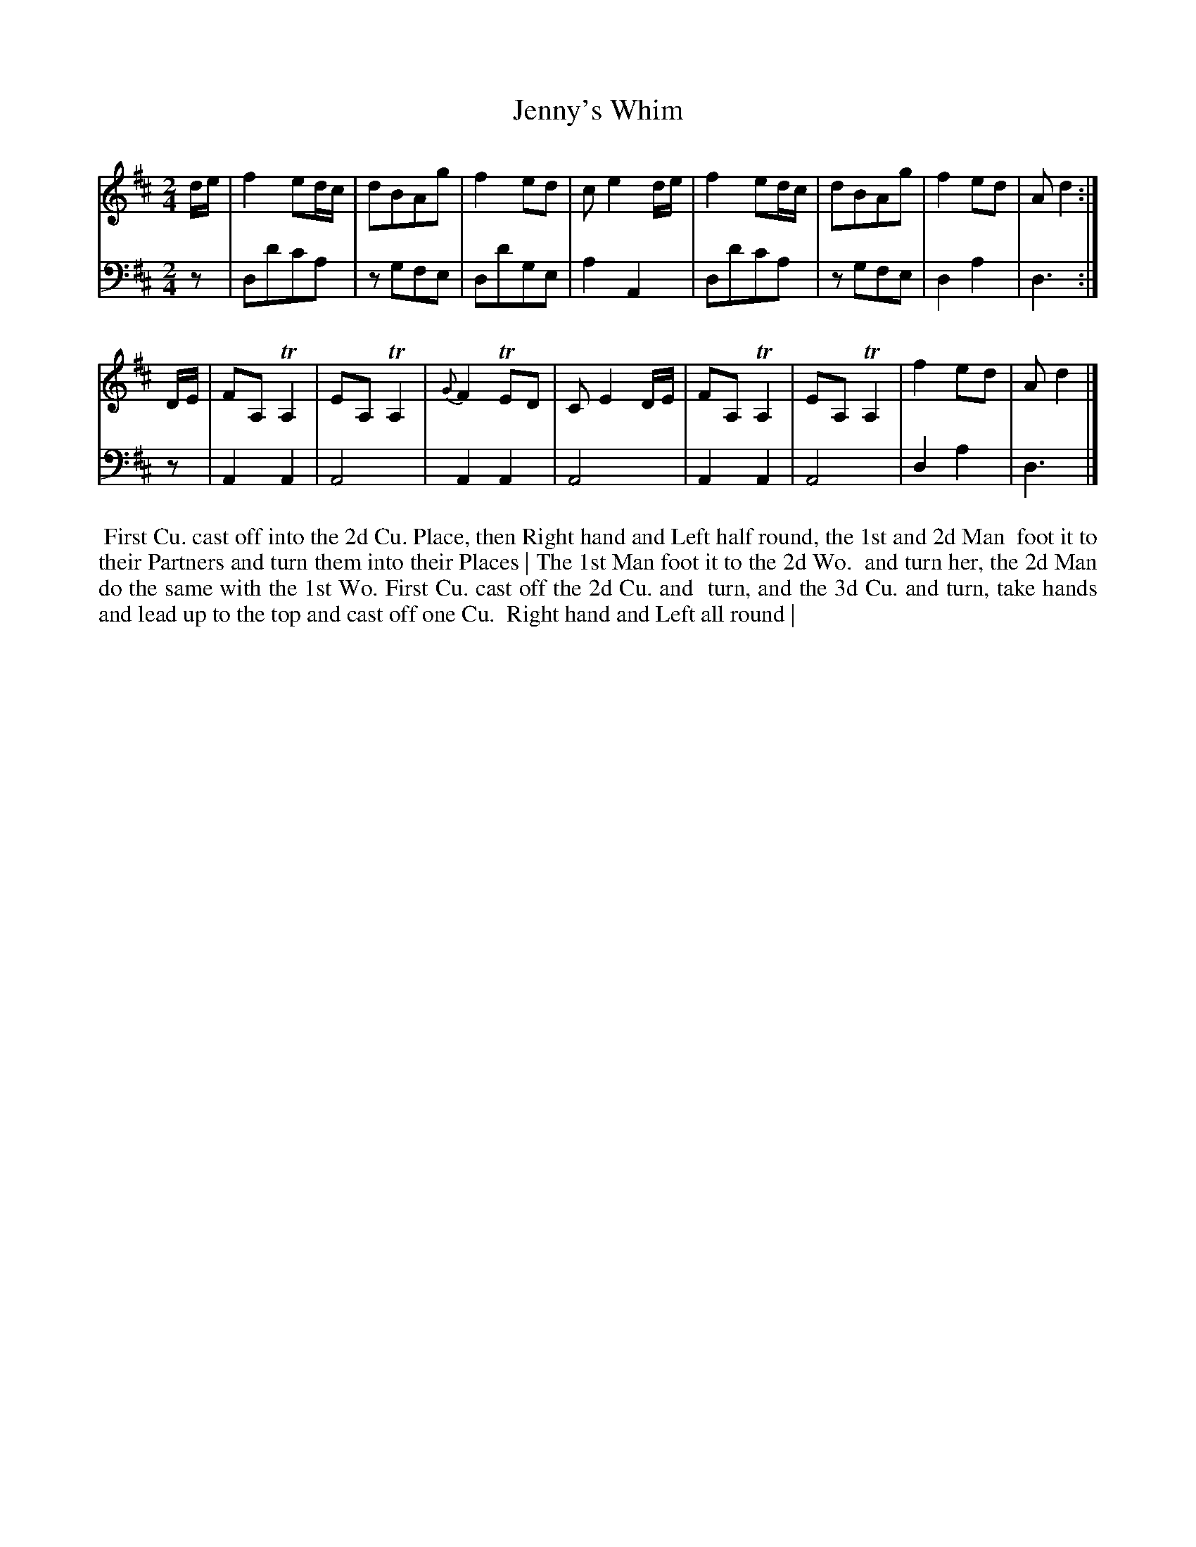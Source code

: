 X: 1
T: Jenny's Whim
N: Pub: J. Walsh, London, 1748
S: 2: CCD2  http://petrucci.mus.auth.gr/imglnks/usimg/6/61/IMSLP173105-PMLP149069-caledoniancountr00ingl.pdf p.85 #345
S: 4: ACMV  http://archive.org/details/acompositemusicv01rugg p.4:85 #345
Z: 2012 John Chambers <jc:trillian.mit.edu>
M: 2/4
L: 1/8
K: D
% - - - - - - - - - - - - - - - - - - - - - - - - -
V: 1
d/e/ |\
f2ed/c/ | dBAg | f2ed | ce2d/e/ |\
f2ed/c/ | dBAg | f2ed | Ad2 :|
D/E/ |\
FA,TA,2 | EA,TA,2 | {G}F2TED | CE2D/E/ |\
FA,TA,2 | EA,TA,2 | f2ed | Ad2 |]
% - - - - - - - - - - - - - - - - - - - - - - - - -
V: 2 clef=bass middle=d
z |\
dd'c'a | zgfe | dd'ge | a2A2 |\
dd'c'a | zgfe | d2a2 | d3 :|
z |\
A2A2 | A4 | A2A2 | A4 |\
A2A2 | A4 | d2a2 | d3 |]
% - - - - - - - - - - - - - - - - - - - - - - - - -
%%begintext align
%% First Cu. cast off into the 2d Cu. Place, then Right hand and Left half round, the 1st and 2d Man
%% foot it to their Partners and turn them into their Places | The 1st Man foot it to the 2d Wo.
%% and turn her, the 2d Man do the same with the 1st Wo.  First Cu. cast off the 2d Cu. and
%% turn, and the 3d Cu. and turn, take hands and lead up to the top and cast off one Cu.
%% Right hand and Left all round |
%%endtext
